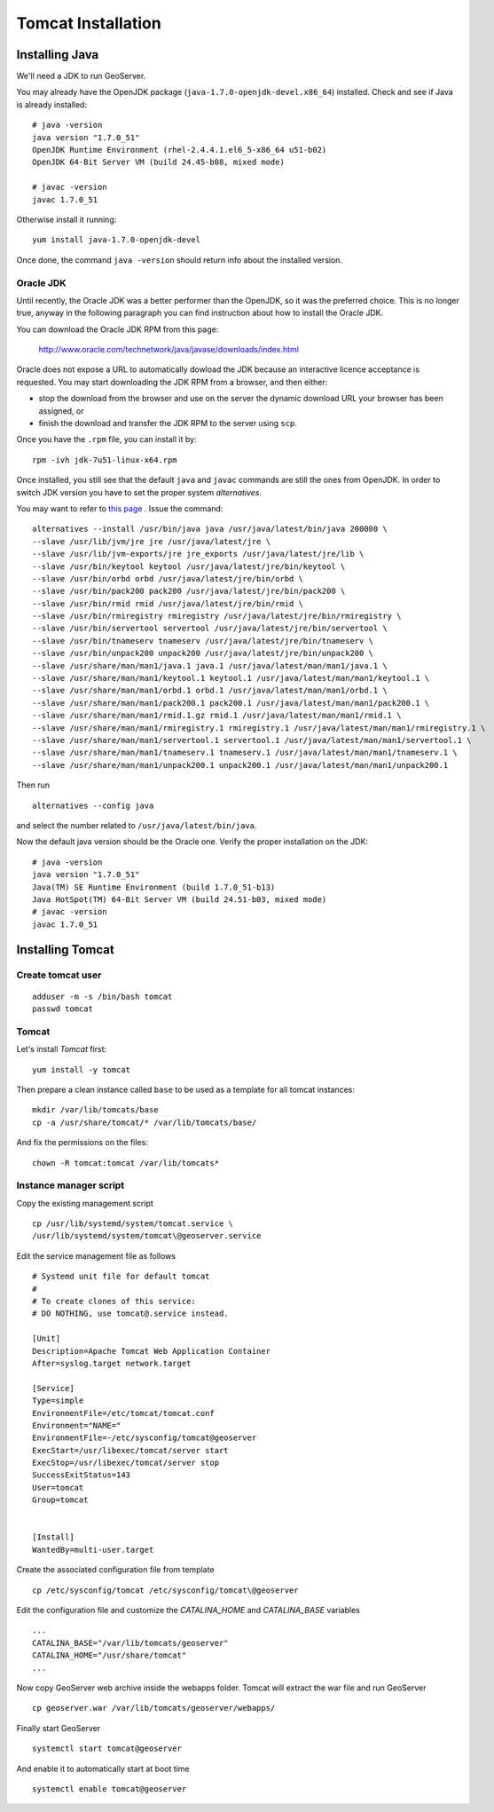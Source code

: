 .. _geonode_tomcat_install:

###################
Tomcat Installation
###################

Installing Java
===============

We'll need a JDK to run GeoServer.

You may already have the OpenJDK package (``java-1.7.0-openjdk-devel.x86_64``) installed.
Check and see if Java is already installed::

   # java -version
   java version "1.7.0_51"
   OpenJDK Runtime Environment (rhel-2.4.4.1.el6_5-x86_64 u51-b02)
   OpenJDK 64-Bit Server VM (build 24.45-b08, mixed mode)

   # javac -version
   javac 1.7.0_51

Otherwise install it running:
::

   yum install java-1.7.0-openjdk-devel

Once done, the command ``java -version`` should return info about the installed version.

Oracle JDK
----------

Until recently, the Oracle JDK was a better performer than the OpenJDK,
so it was the preferred choice. This is no longer true, anyway in the following paragraph you can find
instruction about how to install the Oracle JDK.

You can download the Oracle JDK RPM from this page:

  http://www.oracle.com/technetwork/java/javase/downloads/index.html

Oracle does not expose a URL to automatically dowload the JDK because an interactive licence acceptance is requested.
You may start downloading the JDK RPM from a browser, and then either:

* stop the download from the browser and use on the server the dynamic download URL your browser has been assigned, or
* finish the download and transfer the JDK RPM to the server using ``scp``.

Once you have the ``.rpm`` file, you can install it by::

  rpm -ivh jdk-7u51-linux-x64.rpm


Once installed, you still see that the default ``java`` and ``javac`` commands
are still the ones from OpenJDK.
In order to switch JDK version you have to set the proper system `alternatives`.

You may want to refer to `this page <http://www.rackspace.com/knowledge_center/article/how-to-install-the-oracle-jdk-on-fedora-15-16>`_ .
Issue the command::

   alternatives --install /usr/bin/java java /usr/java/latest/bin/java 200000 \
   --slave /usr/lib/jvm/jre jre /usr/java/latest/jre \
   --slave /usr/lib/jvm-exports/jre jre_exports /usr/java/latest/jre/lib \
   --slave /usr/bin/keytool keytool /usr/java/latest/jre/bin/keytool \
   --slave /usr/bin/orbd orbd /usr/java/latest/jre/bin/orbd \
   --slave /usr/bin/pack200 pack200 /usr/java/latest/jre/bin/pack200 \
   --slave /usr/bin/rmid rmid /usr/java/latest/jre/bin/rmid \
   --slave /usr/bin/rmiregistry rmiregistry /usr/java/latest/jre/bin/rmiregistry \
   --slave /usr/bin/servertool servertool /usr/java/latest/jre/bin/servertool \
   --slave /usr/bin/tnameserv tnameserv /usr/java/latest/jre/bin/tnameserv \
   --slave /usr/bin/unpack200 unpack200 /usr/java/latest/jre/bin/unpack200 \
   --slave /usr/share/man/man1/java.1 java.1 /usr/java/latest/man/man1/java.1 \
   --slave /usr/share/man/man1/keytool.1 keytool.1 /usr/java/latest/man/man1/keytool.1 \
   --slave /usr/share/man/man1/orbd.1 orbd.1 /usr/java/latest/man/man1/orbd.1 \
   --slave /usr/share/man/man1/pack200.1 pack200.1 /usr/java/latest/man/man1/pack200.1 \
   --slave /usr/share/man/man1/rmid.1.gz rmid.1 /usr/java/latest/man/man1/rmid.1 \
   --slave /usr/share/man/man1/rmiregistry.1 rmiregistry.1 /usr/java/latest/man/man1/rmiregistry.1 \
   --slave /usr/share/man/man1/servertool.1 servertool.1 /usr/java/latest/man/man1/servertool.1 \
   --slave /usr/share/man/man1/tnameserv.1 tnameserv.1 /usr/java/latest/man/man1/tnameserv.1 \
   --slave /usr/share/man/man1/unpack200.1 unpack200.1 /usr/java/latest/man/man1/unpack200.1

Then run ::

   alternatives --config java

and select the number related to ``/usr/java/latest/bin/java``.

Now the default java version should be the Oracle one.
Verify the proper installation on the JDK::

  # java -version
  java version "1.7.0_51"
  Java(TM) SE Runtime Environment (build 1.7.0_51-b13)
  Java HotSpot(TM) 64-Bit Server VM (build 24.51-b03, mixed mode)
  # javac -version
  javac 1.7.0_51


Installing Tomcat
=================

.. _geonode_create_user_tomcat:

Create tomcat user
------------------
::

  adduser -m -s /bin/bash tomcat
  passwd tomcat


Tomcat
------

Let's install `Tomcat` first::

    yum install -y tomcat

Then prepare a clean instance called ``base`` to be used as a template
for all tomcat instances::

    mkdir /var/lib/tomcats/base
    cp -a /usr/share/tomcat/* /var/lib/tomcats/base/

And fix the permissions on the files::

    chown -R tomcat:tomcat /var/lib/tomcats*


Instance manager script
-----------------------

Copy the existing management script
::

    cp /usr/lib/systemd/system/tomcat.service \
    /usr/lib/systemd/system/tomcat\@geoserver.service

Edit the service management file as follows
::
    # Systemd unit file for default tomcat
    #
    # To create clones of this service:
    # DO NOTHING, use tomcat@.service instead.

    [Unit]
    Description=Apache Tomcat Web Application Container
    After=syslog.target network.target

    [Service]
    Type=simple
    EnvironmentFile=/etc/tomcat/tomcat.conf
    Environment="NAME="
    EnvironmentFile=-/etc/sysconfig/tomcat@geoserver
    ExecStart=/usr/libexec/tomcat/server start
    ExecStop=/usr/libexec/tomcat/server stop
    SuccessExitStatus=143
    User=tomcat
    Group=tomcat


    [Install]
    WantedBy=multi-user.target

Create the associated configuration file from template
::

    cp /etc/sysconfig/tomcat /etc/sysconfig/tomcat\@geoserver

Edit the configuration file and customize the `CATALINA_HOME` and `CATALINA_BASE`
variables
::

    ...
    CATALINA_BASE="/var/lib/tomcats/geoserver"
    CATALINA_HOME="/usr/share/tomcat"
    ...

Now copy GeoServer web archive inside the webapps folder. Tomcat will extract the
war file and run GeoServer
::
    cp geoserver.war /var/lib/tomcats/geoserver/webapps/

Finally start GeoServer
::
    systemctl start tomcat@geoserver

And enable it to automatically start at boot time
::
    systemctl enable tomcat@geoserver

